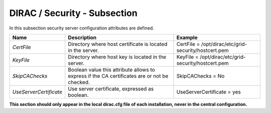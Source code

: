 DIRAC / Security - Subsection
=============================

In this subsection security server configuration attributes are defined.

+------------------------+------------------------------------------------+------------------------------------------------------+
| **Name**               | **Description**                                | **Example**                                          |
+------------------------+------------------------------------------------+------------------------------------------------------+
| *CertFile*             | Directory where host certificate is located in | CertFile = /opt/dirac/etc/grid-security/hostcert.pem |
|                        | the server.                                    |                                                      |
+------------------------+------------------------------------------------+------------------------------------------------------+
| *KeyFile*              | Directory where host key is located in the     | KeyFile = /opt/dirac/etc/grid-security/hostcert.pem  |
|                        | server.                                        |                                                      |
+------------------------+------------------------------------------------+------------------------------------------------------+
| *SkipCAChecks*         | Boolean value this attribute allows to express | SkipCAChecks = No                                    |
|                        | if the CA certificates are or not be checked.  |                                                      |
+------------------------+------------------------------------------------+------------------------------------------------------+
| *UseServerCertificate* | Use server certificate, expressed as boolean.  | UseServerCertificate = yes                           |
+------------------------+------------------------------------------------+------------------------------------------------------+

**This section should only appear in the local dirac.cfg file of each installation, never in the central configuration.**